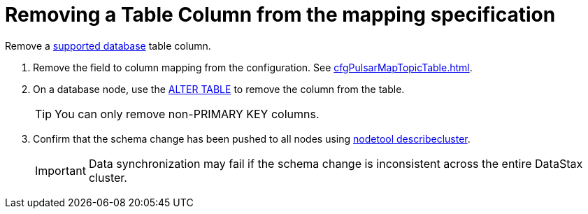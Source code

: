 = Removing a Table Column from the mapping specification 

:page-tag: pulsar-connector,dev,develop,pulsar

Remove a xref:index.adoc#supported-databases[supported database] table column.

. Remove the field to column mapping from the configuration. See xref:cfgPulsarMapTopicTable.adoc[].
. On a database node, use the https://docs.datastax.com/en/dse/6.8/cql/cql/cql_reference/cql_commands/cqlAlterTable.html[ALTER TABLE] to remove the column from the table.
+
TIP: You can only remove non-PRIMARY KEY columns.

. Confirm that the schema change has been pushed to all nodes using https://docs.datastax.com/en/dse/6.8/dse-admin/datastax_enterprise/tools/nodetool/toolsDescribeCluster.html[nodetool describecluster].
+
IMPORTANT: Data synchronization may fail if the schema change is inconsistent across the entire DataStax cluster.
